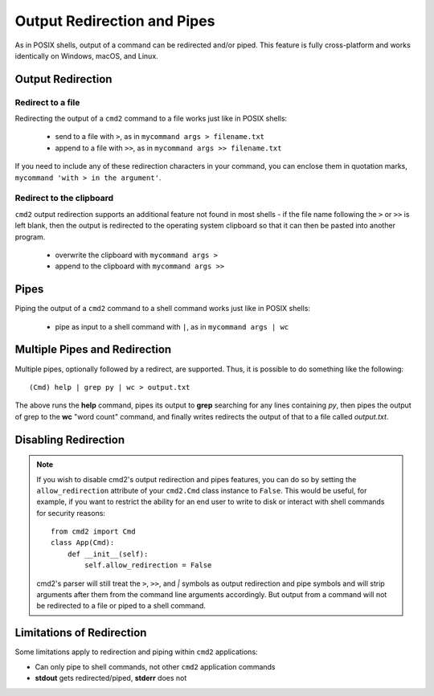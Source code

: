 Output Redirection and Pipes
============================

As in POSIX shells, output of a command can be redirected and/or piped.  This
feature is fully cross-platform and works identically on Windows, macOS, and
Linux.

Output Redirection
------------------

Redirect to a file
~~~~~~~~~~~~~~~~~~

Redirecting the output of a ``cmd2`` command to a file works just like in
POSIX shells:

  - send to a file with ``>``, as in ``mycommand args > filename.txt``
  - append to a file with ``>>``, as in ``mycommand args >> filename.txt``

If you need to include any of these redirection characters in your command, you
can enclose them in quotation marks, ``mycommand 'with > in the argument'``.

Redirect to the clipboard
~~~~~~~~~~~~~~~~~~~~~~~~~

``cmd2`` output redirection supports an additional feature not found in most
shells - if the file name following the ``>`` or ``>>`` is left blank, then
the output is redirected to the operating system clipboard so that it can
then be pasted into another program.

  - overwrite the clipboard with ``mycommand args >``
  - append to the clipboard with ``mycommand args >>``

Pipes
-----
Piping the output of a ``cmd2`` command to a shell command works just like in
POSIX shells:

  - pipe as input to a shell command with ``|``, as in ``mycommand args | wc``

Multiple Pipes and Redirection
------------------------------
Multiple pipes, optionally followed by a redirect, are supported.  Thus, it is
possible to do something like the following::

    (Cmd) help | grep py | wc > output.txt

The above runs the **help** command, pipes its output to **grep** searching for
any lines containing *py*, then pipes the output of grep to the **wc**
"word count" command, and finally writes redirects the output of that to a file
called *output.txt*.

Disabling Redirection
---------------------

.. note::

   If you wish to disable cmd2's output redirection and pipes features, you can
   do so by setting the ``allow_redirection`` attribute of your ``cmd2.Cmd``
   class instance to ``False``.  This would be useful, for example, if you want
   to restrict the ability for an end user to write to disk or interact with
   shell commands for security reasons::

       from cmd2 import Cmd
       class App(Cmd):
           def __init__(self):
               self.allow_redirection = False

   cmd2's parser will still treat the ``>``, ``>>``, and `|` symbols as output
   redirection and pipe symbols and will strip arguments after them from the
   command line arguments accordingly.  But output from a command will not be
   redirected to a file or piped to a shell command.

Limitations of Redirection
--------------------------

Some limitations apply to redirection and piping within ``cmd2`` applications:

- Can only pipe to shell commands, not other ``cmd2`` application commands
- **stdout** gets redirected/piped, **stderr** does not
